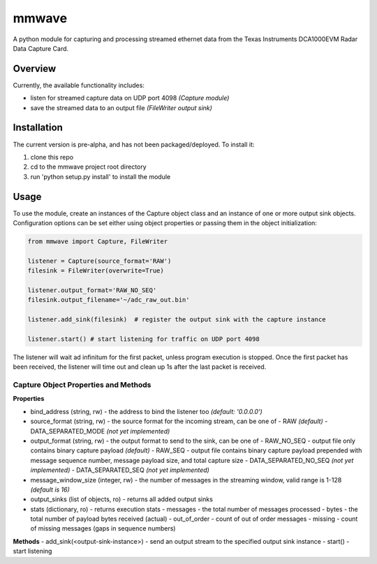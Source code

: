 mmwave
======

A python module for capturing and processing streamed ethernet data from the Texas Instruments DCA1000EVM Radar Data
Capture Card.


Overview
--------
Currently, the available functionality includes:

- listen for streamed capture data on UDP port 4098 *(Capture module)*
- save the streamed data to an output file *(FileWriter output sink)*



Installation
------------

The current version is pre-alpha, and has not been packaged/deployed. To install it:

1.  clone this repo
2.  cd to the mmwave project root directory
3.  run 'python setup.py install' to install the module


Usage
-----

To use the module, create an instances of the Capture object class and an instance of one or more output sink objects. Configuration options can be set either using object properties or passing them in the object initialization:

.. code-block:: python

    from mmwave import Capture, FileWriter

    listener = Capture(source_format='RAW')
    filesink = FileWriter(overwrite=True)

    listener.output_format='RAW_NO_SEQ'
    filesink.output_filename='~/adc_raw_out.bin'

    listener.add_sink(filesink)  # register the output sink with the capture instance

    listener.start() # start listening for traffic on UDP port 4098

The listener will wait ad infinitum for the first packet, unless program execution is stopped. Once the first packet has been received, the listener will time out and clean up 1s after the last packet is received.


Capture Object Properties and Methods
~~~~~~~~~~~~~~~~~~~~~~~~~~~~~~~~~~~~~

**Properties**

- bind_address (string, rw) - the address to bind the listener too *(default: '0.0.0.0')*
- source_format (string, rw) - the source format for the incoming stream, can be one of
  - RAW *(default)*
  - DATA_SEPARATED_MODE *(not yet implemented)*
- output_format (string, rw) - the output format to send to the sink, can be one of
  - RAW_NO_SEQ - output file only contains binary capture payload *(default)*
  - RAW_SEQ - output file contains binary capture payload prepended with message sequence number, message payload size, and total capture size
  - DATA_SEPARATED_NO_SEQ *(not yet implemented)*
  - DATA_SEPARATED_SEQ *(not yet implemented)*
- message_window_size (integer, rw) - the number of messages in the streaming window, valid range is 1-128 *(default is 16)*
- output_sinks (list of objects, ro) - returns all added output sinks
- stats (dictionary, ro) - returns execution stats
  - messages - the total number of messages processed
  - bytes - the total number of payload bytes received (actual)
  - out_of_order - count of out of order messages
  - missing - count of missing messages (gaps in sequence numbers)

**Methods**
- add_sink(<output-sink-instance>) - send an output stream to the specified output sink instance
- start() - start listening
